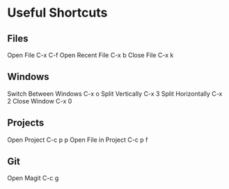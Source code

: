 * Useful Shortcuts

** Files
Open File                  C-x C-f
Open Recent File           C-x b
Close File                 C-x k

** Windows
Switch Between Windows     C-x o
Split Vertically           C-x 3
Split Horizontally         C-x 2
Close Window               C-x 0

** Projects
Open Project               C-c p p
Open File in Project       C-c p f

** Git
Open Magit                 C-c g

#+STARTUP: showeverything
